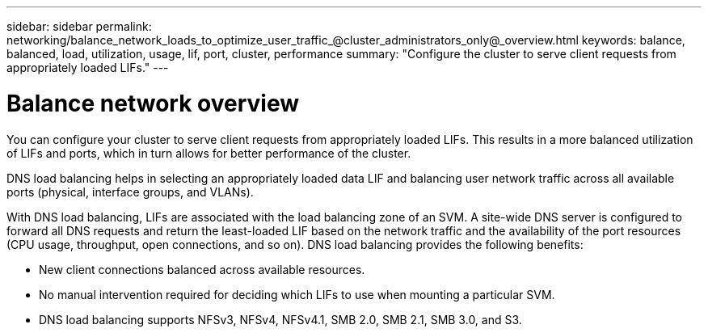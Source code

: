 ---
sidebar: sidebar
permalink: networking/balance_network_loads_to_optimize_user_traffic_@cluster_administrators_only@_overview.html
keywords: balance, balanced, load, utilization, usage, lif, port, cluster, performance
summary: "Configure the cluster to serve client requests from appropriately loaded LIFs."
---

= Balance network overview
:hardbreaks:
:nofooter:
:icons: font
:linkattrs:
:imagesdir: ./media/

//
// Created with NDAC Version 2.0 (August 17, 2020)
// restructured: March 2021
// enhanced keywords May 2021
// merged what dns load balancing is topic Sep 2021
// 29-FEB-2024 make titles consistent

[.lead]
You can configure your cluster to serve client requests from appropriately loaded LIFs. This results in a more balanced utilization of LIFs and ports, which in turn allows for better performance of the cluster.

DNS load balancing helps in selecting an appropriately loaded data LIF and balancing user network traffic across all available ports (physical, interface groups, and VLANs).

With DNS load balancing, LIFs are associated with the load balancing zone of an SVM. A site-wide DNS server is configured to forward all DNS requests and return the least-loaded LIF based on the network traffic and the availability of the port resources (CPU usage, throughput, open connections, and so on). DNS load balancing provides the following benefits:

* New client connections balanced across available resources.
* No manual intervention required for deciding which LIFs to use when mounting a particular SVM.
* DNS load balancing supports NFSv3, NFSv4, NFSv4.1, SMB 2.0, SMB 2.1, SMB 3.0, and S3.

// 14 Sep 2023, ONTAPDOC-925
// 4 Feb 2022, BURT 1451789 